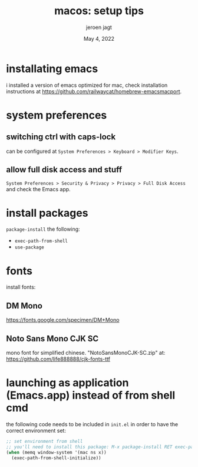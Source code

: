 #+TITLE: macos: setup tips
#+BIND: org-export-use-babel nil
#+AUTHOR: jeroen jagt
#+EMAIL: <jpjagt@pm.me>
#+DATE: May 4, 2022
#+LATEX: \setlength\parindent{0pt}
#+LATEX_HEADER: \usepackage{minted}
#+LATEX_HEADER: \usepackage[margin=1.2in]{geometry}
#+LATEX_HEADER: \usepackage{mathpazo}
#+LATEX_HEADER: \usepackage{adjustbox}
#+LATEX_HEADER_EXTRA:  \usepackage{mdframed}
#+LATEX_HEADER_EXTRA: \BeforeBeginEnvironment{minted}{\begin{mdframed}}
#+LATEX_HEADER_EXTRA: \AfterEndEnvironment{minted}{\end{mdframed}}
#+LATEX_HEADER_EXTRA: \BeforeBeginEnvironment{tabular}{\begin{adjustbox}{center}}
#+LATEX_HEADER_EXTRA: \AfterEndEnvironment{tabular}{\end{adjustbox}}
#+MACRO: NEWLINE @@latex:\\@@ @@html:<br>@@
#+PROPERTY: header-args :exports both :session macos :cache :results value
#+OPTIONS: ^:nil
#+LATEX_COMPILER: pdflatex

* installating emacs

i installed a version of emacs optimized for mac, check installation
instructions at https://github.com/railwaycat/homebrew-emacsmacport.

* system preferences

** switching ctrl with caps-lock

can be configured at =System Preferences > Keyboard > Modifier Keys=.

** allow full disk access and stuff

=System Preferences > Security & Privacy > Privacy > Full Disk Access= and
check the Emacs app.

* install packages

=package-install= the following:
- =exec-path-from-shell=
- =use-package=

* fonts

install fonts:

** DM Mono

https://fonts.google.com/specimen/DM+Mono

** Noto Sans Mono CJK SC

mono font for simplified chinese. "NotoSansMonoCJK-SC.zip" at:
https://github.com/life888888/cjk-fonts-ttf

* launching as application (Emacs.app) instead of from shell cmd

the following code needs to be included in =init.el= in order to have the
correct environment set:

#+BEGIN_SRC emacs-lisp
;; set environment from shell
;; you'll need to install this package: M-x package-install RET exec-path-from-shell RET
(when (memq window-system '(mac ns x))
  (exec-path-from-shell-initialize))
#+END_SRC
